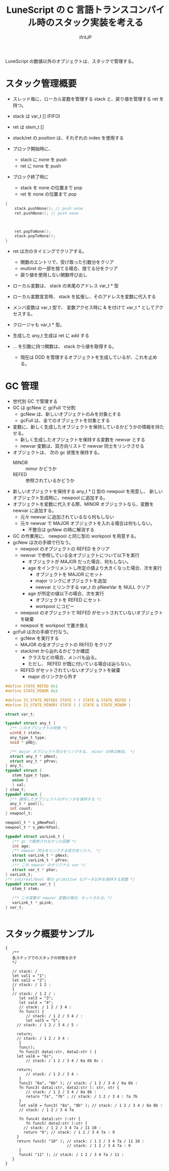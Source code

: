 # -*- coding:utf-8 -*-
#+AUTHOR: ifritJP
#+STARTUP: nofold
#+OPTIONS: ^:{}
#+HTML_HEAD: <link rel="stylesheet" type="text/css" href="org-mode-document.css" />

#+TITLE: LuneScript の C 言語トランスコンパイル時のスタック実装を考える

LuneScript の数値以外のオブジェクトは、スタックで管理する。

* スタック管理概要

- スレッド毎に、ローカル変数を管理する stack と、戻り値を管理する ret を持つ。
- stack は var_t [] (FIFO)
- ret は stem_t []
- stack/ret の position は、それぞれの index を使用する
  
- ブロック開始時に、
  - stack に none を push
  - ret に none を push
- ブロック終了時に
  - stack を none の位置まで pop
  - ret を none の位置まで pop

#+BEGIN_SRC c
{
    stack.pushNone(); // push none
    ret.pushNone(); // push none


    
    ret.popToNone();
    stack.popToNone();
}    
#+END_SRC

- ret は次のタイミングでクリアする。
  - 関数のエントリで、受け取った引数分をクリア
  - multiret の一部を捨てる場合、捨てる分をクリア
  - 戻り値を使用しない関数呼び出し


- ローカル変数は、 stack の末尾のアドレス var_t * 型
- ローカル変数宣言時、 stack を拡張し、そのアドレスを変数に代入する
- メンバ変数は var_t 型で、  変数アクセス時に & を付けて var_t * としてアクセスする。
- クロージャも var_t * 型。

- 生成した any_t 生成は ret に add する

- ... を引数に持つ関数は、 stack から値を取得する。
  - 現在は DDD を管理するオブジェクトを生成しているが、これを止める。
  
* GC 管理

- 世代別 GC で管理する
- GC は gcNew と gcFull で分割
  - gcNew は、新しいオブジェクトのみを対象とする
  - gcFull は、全てのオブジェクトを対象とする
- 変数に、新しく生成したオブジェクトを保持しているかどうかの情報を持たせる。
  - 新しく生成したオブジェクトを保持する変数を newvar とする
  - newvar 変数は、双方向リストで newvar 同士をリンクさせる
- オブジェクトは、 次の gc 状態を保持する。
  - MINOR :: minor かどうか
  - REFED :: 参照されているかどうか
- 新しいオブジェクトを保持する any_t * [] 型の newpool を用意し、
  新しいオブジェクト生成時に、newpool に追加する。
- オブジェクトを変数に代入する際、MINOR オブジェクトなら、変数を newvar に追加する。
  - 元々 newvar に追加されているなら何もしない
  - 元々 newvar で MAJOR オブジェクトを入れる場合は何もしない。
    - 不整合は gcNew の時に解消する
  
- GC の作業用に、 newpool と同じ型の workpool を用意する。
- gcNew は次の手順で行なう。
  - newpool のオブジェクトの REFED をクリア
  - newvar で参照している全オブジェクトについて以下を実行
    - オブジェクトが MAJOR だった場合、何もしない。
    - age をインクリメントし所定の値より大きくなった場合、次を実行
      - オブジェクトを MAJOR にセット
      - major リンクにオブジェクトを追加
      - newvar とリンクする var_t の pNewVar を NULL クリア
    - age が所定の値以下の場合、次を実行
      - オブジェクトを REFED にセット
      - workpool にコピー
  - newpool のオブジェクトで REFED がセットされていないオブジェクトを破棄
  - newpool を workpool で置き換え
- gcFull は次の手順で行なう。
  - gcNew を実行する
  - MAJOR の全オブジェクトの REFED をクリア
  - stack/ret から辿れるかどうか確認
    - クラスなどの場合、メンバも辿る。
    - ただし、 REFED が既に付いている場合は辿らない。
  - REFED がセットされていないオブジェクトを破棄
    - major のリンクから外す

  
#+BEGIN_SRC C
#define STATE_REFED 0x1
#define STATE_MINOR 0x2

#define IS_STATE_REFED( STATE ) ( STATE & STATE_REFED )
#define IS_STATE_MINOR( STATE ) ( STATE & STATE_MINOR )

struct var_t;

typedef struct any_t {
  /** このオブジェクトの状態 */
  uint8_t state;
  any_type_t type;
  void * pObj;

  /** major オブジェクト同士をリンクする。 minor の時は無効。 */
  struct any_t * pNext;
  struct any_t * pPrev;
} any_t;
typedef struct {
   stem_type_t type;
   union {
   } val;
} stem_t;
typedef struct {
  /** 確保したオブジェクトのポインタを保持する */
  any_t * pool[];
  int count;
} newpool_t;

newpool_t * s_pNewPool;
newpool_t * s_pWorkPool;

typedef struct varLink_t {
   /** gc で開放されなかった回数 */
   int age;
   /** newvar 同士をリンクする双方向リスト。 */
   struct varLink_t * pNext;
   struct varLink_t * pPrev;
   /** この newvar のオリジナル var */
   struct var_t * pVar;
} varLink_t;
/** int/real/bool 等の primitive なデータ以外を保持する変数 */
typedef struct var_t {
   stem_t stem;

   /** この変数が newvar 変数の場合、セットされる。*/
   varLink_t * pLink;
} var_t;


#+END_SRC

  


* スタック概要サンプル

#+BEGIN_SRC lns
{
   /**
   各ステップでのスタックの状態を示す
   */

   // stack: /
   let val1 = "1";
   let val2 = "2";
   // stack: / 1 2 :
   {
   // stack: / 1 2 / :
      let val3 = "3";
      let val4 = "4";
      // stack: / 1 2 / 3 4 :
      fn func() {
         // stack: / 1 2 / 3 4 / :
         let val5 = "5";
	 // stack: / 1 2 / 3 4 / 5 :

	 return;
	 // stack: / 1 2 / 3 4 :
      }
      func();
      fn func2( data1:str, data2:str ) {
	 let val6 = "6c";
         // stack: / 1 2 / 3 4 / 6a 6b 6c :

	 return;
         // stack: / 1 2 / 3 4 : 
      }
      func2( "6a", "6b" ); // stack: / 1 2 / 3 4 / 6a 6b :
      fn func3( data1:str, data2:str ): str, str {
         // stack: / 1 2 / 3 4 / 8a 8b :
         return "7a", "7b" ; // stack: / 1 2 / 3 4 : 7a 7b
      }
      let val8 = func3( "8a", "8b" ); // stack: / 1 2 / 3 4 / 8a 8b :
      // stack: / 1 2 / 3 4 7a

      fn func4( data1:str ):str {
         fn func5( data2:str ):str {
	    // stack: / 1 2 / 3 4 7a / 11 10 :
	    return "9"; // stack: / 1 2 / 3 4 7a : 9
	 }
	 return func5( "10" ); // stack: / 1 2 / 3 4 7a / 11 10 :
	                       // stack: / 1 2 / 3 4 7a : 9
      }
      func4( "11" ); // stack: / 1 2 / 3 4 7a / 11 :
   }
}
#+END_SRC

